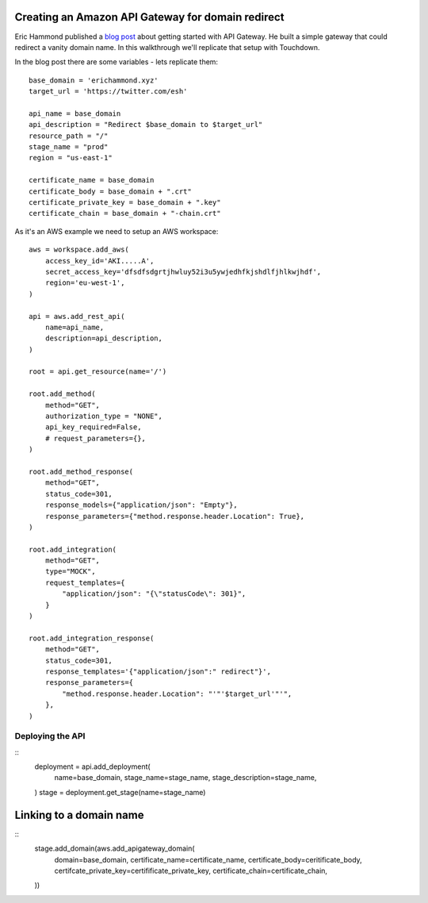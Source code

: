 Creating an Amazon API Gateway for domain redirect
==================================================

Eric Hammond published a `blog post <https://alestic.com/2015/11/amazon-api-gateway-aws-cli-redirect/>`_ about getting started with API Gateway. He built a simple gateway that could redirect a vanity domain name. In this walkthrough we'll replicate that setup with Touchdown.

In the blog post there are some variables - lets replicate them::

    base_domain = 'erichammond.xyz'
    target_url = 'https://twitter.com/esh'

    api_name = base_domain
    api_description = "Redirect $base_domain to $target_url"
    resource_path = "/"
    stage_name = "prod"
    region = "us-east-1"

    certificate_name = base_domain
    certificate_body = base_domain + ".crt"
    certificate_private_key = base_domain + ".key"
    certificate_chain = base_domain + "-chain.crt"

As it's an AWS example we need to setup an AWS workspace::

    aws = workspace.add_aws(
        access_key_id='AKI.....A',
        secret_access_key='dfsdfsdgrtjhwluy52i3u5ywjedhfkjshdlfjhlkwjhdf',
        region='eu-west-1',
    )

    api = aws.add_rest_api(
        name=api_name,
        description=api_description,
    )

    root = api.get_resource(name='/')

    root.add_method(
        method="GET",
        authorization_type = "NONE",
        api_key_required=False,
        # request_parameters={},
    )

    root.add_method_response(
        method="GET",
        status_code=301,
        response_models={"application/json": "Empty"},
        response_parameters={"method.response.header.Location": True},
    )

    root.add_integration(
        method="GET",
        type="MOCK",
        request_templates={
            "application/json": "{\"statusCode\": 301}",
        }
    )

    root.add_integration_response(
        method="GET",
        status_code=301,
        response_templates='{"application/json":" redirect"}',
        response_parameters={
            "method.response.header.Location": "'"'$target_url'"'",
        },
    )


Deploying the API
----------------

::
    deployment = api.add_deployment(
        name=base_domain,
        stage_name=stage_name,
        stage_description=stage_name,
    )
    stage = deployment.get_stage(name=stage_name)


Linking to a domain name
========================

::
    stage.add_domain(aws.add_apigateway_domain(
        domain=base_domain,
        certificate_name=certificate_name,
        certificate_body=ceritificate_body,
        certifcate_private_key=certifificate_private_key,
        certificate_chain=certificate_chain,
    ))

